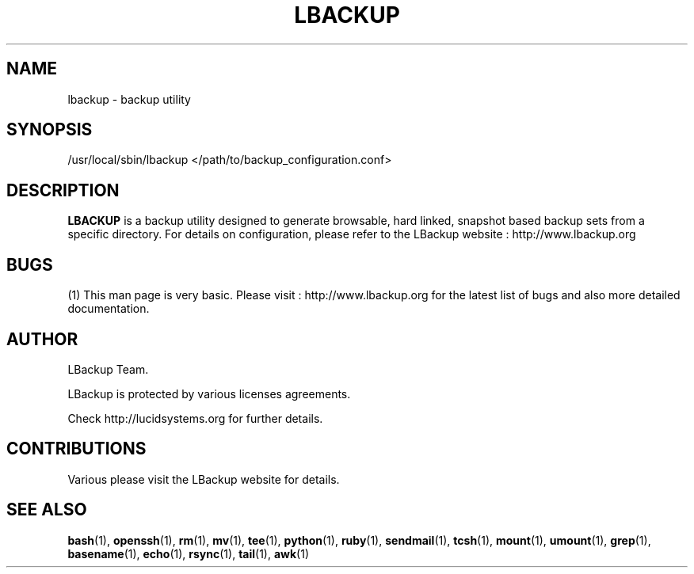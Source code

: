 .\" Process this file with
.\" groff -Tascii -man /path/tosource/lbackup.1 > outputfile.1
.\"
.TH LBACKUP 1 "04 MARCH 2010"
.SH NAME
lbackup - backup utility
.SH SYNOPSIS
/usr/local/sbin/lbackup </path/to/backup_configuration.conf>
.SH DESCRIPTION
.B
LBACKUP
is a backup utility designed to generate browsable,
hard linked, snapshot based backup sets from a 
specific directory. For details on configuration,
please refer to the LBackup website : 
http://www.lbackup.org

.SH BUGS
(1)
This man page is very basic. Please visit :
http://www.lbackup.org for the latest list 
of bugs and also more detailed documentation.

.SH AUTHOR
LBackup Team.

LBackup is protected by various licenses agreements.

Check http://lucidsystems.org for further details.

.SH CONTRIBUTIONS 
Various please visit the LBackup website for details.

.SH "SEE ALSO"
.BR bash (1),
.BR openssh (1),
.BR rm (1),
.BR mv (1),
.BR tee (1),
.BR python (1),
.BR ruby (1),
.BR sendmail (1),
.BR tcsh (1),
.BR mount (1),
.BR umount (1),
.BR grep (1),
.BR basename (1),
.BR echo (1),
.BR rsync (1),
.BR tail (1),
.BR awk (1)